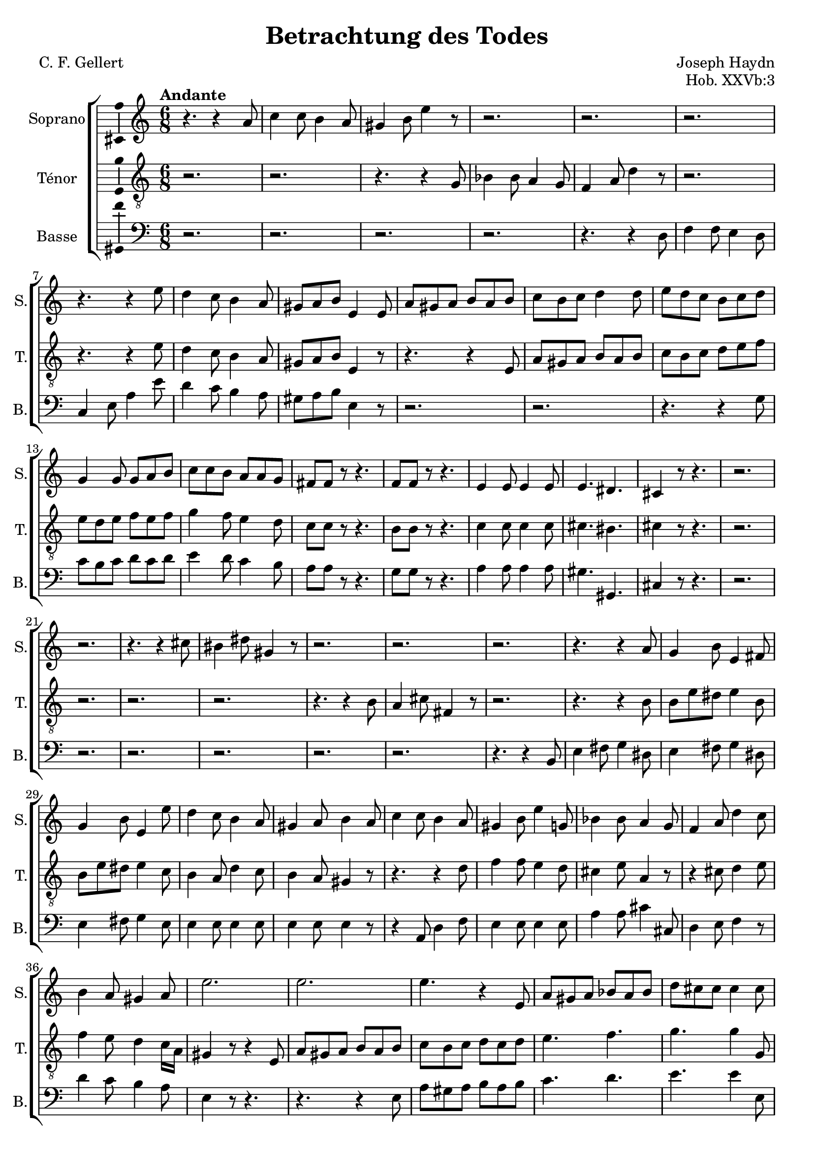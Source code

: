 \version "2.14.2"
\language "italiano"

\header {
  composer = "Joseph Haydn"
  poet = "C. F. Gellert"
  title = "Betrachtung des Todes"
  opus = "Hob. XXVb:3"
  tagline = "" % no footer
}

global = {
  \key la \minor
  \time 6/8
  \tempo "Andante" 4 = 75
  \set Score.tempoHideNote = ##t % hide tempo marking
}

notesA = {
  r4. r4 la8
  do4 do8 si4 la8
  sold4 si8 mi4 r8
  r2. r2. r2.
  r4. r4 mi8
  re4 do8 si4 la8
  sold8 la si mi,4 mi8
  la8 sold la si la si
  do8 si do re4 re8
  mi8 re do si do re
  sol,4 sol8 sol la si
  do8 do si la la sol
  fad8 fad r r4.
  fa8 fa r r4.
  mi4 mi8 mi4 mi8
  mi4. red4.
  dod4 r8 r4.
  r2. r2.
  r4. r4 dod'8
  sid4 red8 sold,4 r8
  r2. r2. r2.
  r4. r4 la8
  sol4 si8 mi,4 fad8
  sol4 si8 mi,4 mi'8
  re4 do8 si4 la8
  sold4 la8 si4 la8
  do4 do8 si4 la8
  sold4 si8 mi4 sol,8
  sib4 sib8 la4 sol8
  fa4 la8 re4 do8
  si4 la8 sold4 la8
  mi'2.
  mi2.
  mi4. r4 mi,8
  la8 sold la sib la sib
  re8 dod dod dod4 dod8
  re8 re mi fa fa r
  r4. r4 fa8
  mi4 re8 do4 si8
  la4 sold8 la4 la8
  la4. la4.
  la4. la4 la16 si
  do4. do8 re si
  la4 r8 r4.
  r2.
  r4 do8 si4 mi8
  mi8 do la si4 mi8
  la,4 do8 si4 mi8
  mi8 do la si4 mi8
  la,4 r8 sold8 sold r
  la8 la r r4.
  
  \bar "|."
}

notesB = {
  r2. r2.
  r4. r4 sol8
  sib4 sib8 la4 sol8
  fa4 la8 re4 r8
  r2.
  r4. r4 mi8
  re4 do8 si4 la8
  sold8 la si mi,4 r8
  r4. r4 mi8
  la8 sold la si la si
  do8 si do re mi fa
  mi8 re mi fa mi fa
  sol4 fa8 mi4 re8
  do8 do r r4.
  si8 si r r4.
  do4 do8 do4 do8
  dod4. sid4.
  dod4 r8 r4.
  r2. r2. r2. r2.
  r4. r4 si8
  la4 dod8 fad,4 r8
  r2.
  r4. r4 si8
  si8 mi red mi4 si8
  si8 mi red mi4 do8
  si4 la8 re4 do8
  si4 la8 sold4 r8
  r4. r4 re'8
  fa4 fa8 mi4 re8
  dod4 mi8 la,4 r8
  r4 dod8 re4 mi8
  fa4 mi8 re4 do16 la
  sold4 r8 r4 mi8
  la8 sold la si la si
  do8 si do re do re
  mi4. fa4.
  sol4. sol4 sol,8
  la8 la la la la r
  r2.
  r4. r4 fa'8
  mi4 re8 do si la
  sib4. si4.
  do4 dod8 re4 red8
  mi8 do la sold4 sold8
  la4 r8 r4.
  r2.
  r4 mi'8 fa re si
  do4 mi8 fa re si
  do4 mi8 fa re si
  do4 mi8 fa re si
  la4 r8 si8 si r8
  la8 la r r4.
  
  \bar "|."
}

notesC = {
  r2.
  r2.
  r2.
  r2.
  r4. r4 re,8
  fa4 fa8 mi4 re8
  do4 mi8 la4 mi'8
  re4 do8 si4 la8
  sold8 la si mi,4 r8
  r2.
  r2.
  r4. r4 sol8
  do8 si do re do re
  mi4 re8 do4 si8
  la8 la r8 r4.
  sol8 sol r8 r4.
  la4 la8 la4 la8
  sold4. sold,4.
  dod4 r8 r4.
  r2.
  r2.
  r2.
  r2.
  r2.
  r2.
  r4. r4 si8
  mi4 fad8 sol4 red8
  mi4 fad8 sol4 red8
  mi4 fad8 sol4 mi8
  mi4 mi8 mi4 mi8
  mi4 mi8 mi4 r8
  r4 la,8 re4 fa8
  mi4 mi8 mi4 mi8
  la4 la8 dod4 dod,8
  re4 mi8 fa4 r8
  re'4 do8 si4 la8
  mi4 r8 r4.
  r4. r4 mi8
  la8 sold la si la si
  do4. re4.
  mi4. mi4 mi,8
  fa8 fa dod re re r
  r2.
  r4 fa'8 mi4 re8
  do4 si8 la mi do
  re4. red4.
  mi4 mi8 fa4 fa8
  mi4. mi4 mi8
  la,4 r8 r4.
  r2.
  r4 la'8 sold4 sold8
  la4 la8 sold4 sold8
  la4 la8 sold4 sold8
  la4 la8 sold4 sold8
  la4 r8 mi mi r8
  la,8 la r8 r4.
  
  \bar "|."
}

lyricsA = \lyricmode {
  
}

lyricsB = \lyricmode {
  
}

lyricsC = \lyricmode {
  
}

\score {
  \new ChoirStaff <<
    \new Staff <<
      \set Staff.midiInstrument = #"choir aahs"
      \new Voice = "Soprano" <<
        \global
        \set Staff.instrumentName = #"Soprano"
        \set Staff.shortInstrumentName = #"S."
        \relative do'' {
          \clef treble
          \notesA
        }
        \addlyrics {
          \lyricsA
        }
      >>
    >>
    \new Staff <<
      \set Staff.midiInstrument = #"choir aahs"
      \new Voice = "Ténor" <<
        \global
        \set Staff.instrumentName = #"Ténor"
        \set Staff.shortInstrumentName = #"T."
        \relative do' {
          \clef "G_8"
          \notesB
        }
        \addlyrics {
          \lyricsB
        }
      >>
    >>
    \new Staff <<
      \set Staff.midiInstrument = #"choir aahs"
      \new Voice = "Basse" <<
        \global
        \set Staff.instrumentName = #"Basse"
        \set Staff.shortInstrumentName = #"B."
        \relative do' {
          \clef bass
          \notesC
        }
        \addlyrics {
          \lyricsC
        }
      >>
    >>
  >>
  
  \midi { }
  
  \layout {
    \context {
        \Voice
        \consists Ambitus_engraver % display ambitus
    }
  }
}